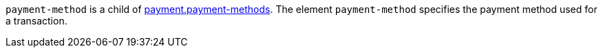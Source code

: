 // This include file requires the shortcut {listname} in the link, as this include file is used in different environments.
// The shortcut guarantees that the target of the link remains in the current environment.

``payment-method`` is a child of  <<{listname}_request_payment, payment.payment-methods>>. The element ``payment-method`` specifies the payment method used for a transaction.
